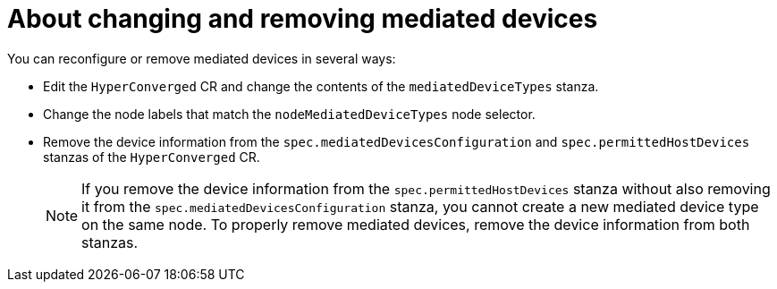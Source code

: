 // Module included in the following assemblies:
//
// * virt/virtual_machines/advanced_vm_management/virt-configuring-virtual-gpus.adoc

:_mod-docs-content-type: CONCEPT
[id="about-changing-removing-mediated-devices_{context}"]
= About changing and removing mediated devices

You can reconfigure or remove mediated devices in several ways:

* Edit the `HyperConverged` CR and change the contents of the `mediatedDeviceTypes` stanza.

* Change the node labels that match the `nodeMediatedDeviceTypes` node selector.

* Remove the device information from the `spec.mediatedDevicesConfiguration` and `spec.permittedHostDevices` stanzas of the `HyperConverged` CR.
+
[NOTE]
====
If you remove the device information from the `spec.permittedHostDevices` stanza without also removing it from the `spec.mediatedDevicesConfiguration` stanza, you cannot create a new mediated device type on the same node. To properly remove mediated devices, remove the device information from both stanzas.
====
